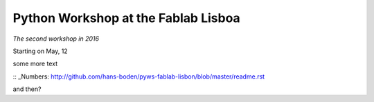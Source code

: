 Python Workshop at the Fablab Lisboa
====================================
*The second workshop in 2016*

Starting on May, 12

some more text

:: _Numbers: http://github.com/hans-boden/pyws-fablab-lisbon/blob/master/readme.rst

and then?

